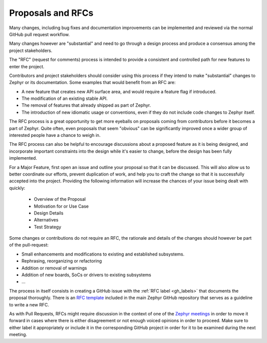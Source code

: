 .. _rfcs:

Proposals and RFCs
##################

Many changes, including bug fixes and documentation improvements can be
implemented and reviewed via the normal GitHub pull request workflow.

Many changes however are "substantial" and need to go through a
design process and produce a consensus among the project stakeholders.

The "RFC" (request for comments) process is intended to provide a consistent and
controlled path for new features to enter the project.

Contributors and project stakeholders should consider using this process if
they intend to make "substantial" changes to Zephyr or its documentation. Some
examples that would benefit from an RFC are:

- A new feature that creates new API surface area, and would require a feature
  flag if introduced.
- The modification of an existing stable API.
- The removal of features that already shipped as part of Zephyr.
- The introduction of new idiomatic usage or conventions, even if they do not
  include code changes to Zephyr itself.

The RFC process is a great opportunity to get more eyeballs on proposals coming
from contributors before it becomes a part of Zephyr. Quite often, even
proposals that seem "obvious" can be significantly improved once a wider group
of interested people have a chance to weigh in.

The RFC process can also be helpful to encourage discussions about a proposed
feature as it is being designed, and incorporate important constraints into the
design while it's easier to change, before the design has been fully
implemented.

For a Major Feature, first open an issue and outline your proposal so that it
can be discussed. This will also allow us to better coordinate our efforts,
prevent duplication of work, and help you to craft the change so that it is
successfully accepted into the project. Providing the following information
will increase the chances of your issue being dealt with quickly:

  * Overview of the Proposal
  * Motivation for or Use Case
  * Design Details
  * Alternatives
  * Test Strategy

Some changes or contributions do not require an RFC, the rationale and details
of the changes should however be part of the pull-request:

- Small enhancements and modifications to existing and established subsystems.
- Rephrasing, reorganizing or refactoring
- Addition or removal of warnings
- Addition of new boards, SoCs or drivers to existing subsystems
- ...

The process in itself consists in creating a GitHub issue with the :ref:`RFC
label <gh_labels>` that documents the proposal thoroughly. There is an `RFC
template`_ included in the main Zephyr GitHub repository that serves as a
guideline to write a new RFC.

As with Pull Requests, RFCs might require discussion in the context of one of
the `Zephyr meetings`_ in order to move it forward in cases where there is
either disagreement or not enough voiced opinions in order to proceed. Make sure
to either label it appropriately or include it in the corresponding GitHub
project in order for it to be examined during the next meeting.

.. _`RFC template`: https://github.com/zephyrproject-rtos/zephyr/blob/main/.github/ISSUE_TEMPLATE/003_rfc-proposal.md
.. _`Zephyr meetings`: https://github.com/zephyrproject-rtos/zephyr/wiki/Zephyr-Committee-and-Working-Groups
